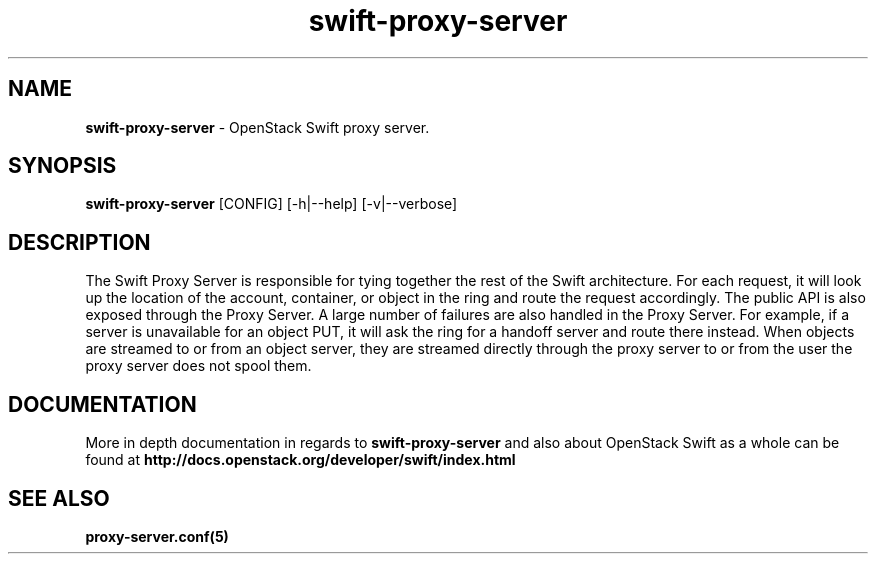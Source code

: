.\"
.\" Author: Joao Marcelo Martins <marcelo.martins@rackspace.com> or <btorch@gmail.com>
.\" Copyright (c) 2010-2011 OpenStack Foundation.
.\"
.\" Licensed under the Apache License, Version 2.0 (the "License");
.\" you may not use this file except in compliance with the License.
.\" You may obtain a copy of the License at
.\"
.\"    http://www.apache.org/licenses/LICENSE-2.0
.\"
.\" Unless required by applicable law or agreed to in writing, software
.\" distributed under the License is distributed on an "AS IS" BASIS,
.\" WITHOUT WARRANTIES OR CONDITIONS OF ANY KIND, either express or
.\" implied.
.\" See the License for the specific language governing permissions and
.\" limitations under the License.
.\"
.TH swift-proxy-server 1 "8/26/2011" "Linux" "OpenStack Swift"

.SH NAME
.LP
.B swift-proxy-server
\- OpenStack Swift proxy server.

.SH SYNOPSIS
.LP
.B swift-proxy-server
[CONFIG] [-h|--help] [-v|--verbose]

.SH DESCRIPTION
.PP
The Swift Proxy Server is responsible for tying together the rest of the Swift architecture.
For each request, it will look up the location of the account, container, or object in the
ring and route the request accordingly. The public API is also exposed through the Proxy
Server. A large number of failures are also handled in the Proxy Server. For example,
if a server is unavailable for an object PUT, it will ask the ring for a handoff server
and route there instead. When objects are streamed to or from an object server, they are
streamed directly through the proxy server to or from the user the proxy server does
not spool them.

.SH DOCUMENTATION
.LP
More in depth documentation in regards to
.BI swift-proxy-server
and also about OpenStack Swift as a whole can be found at
.BI http://docs.openstack.org/developer/swift/index.html


.SH "SEE ALSO"
.BR proxy-server.conf(5)
